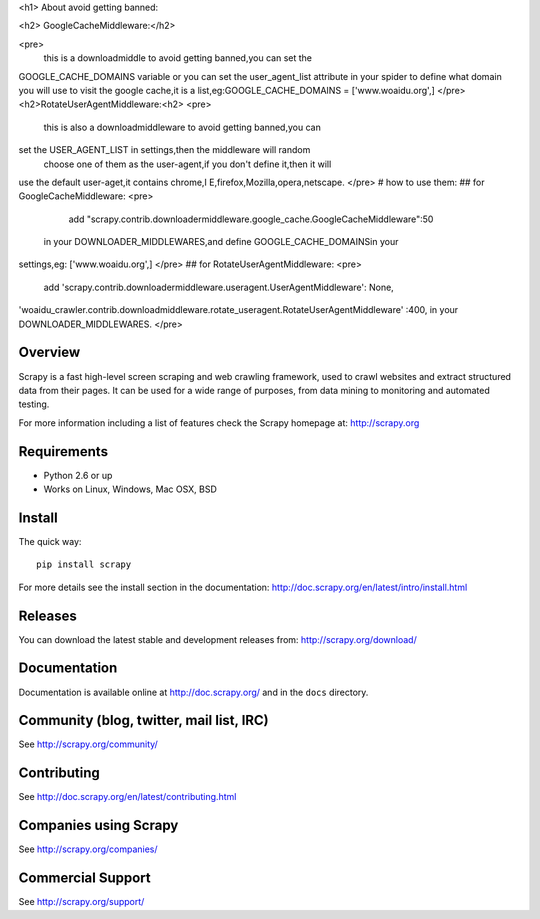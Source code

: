 <h1> About avoid getting banned:


<h2> GoogleCacheMiddleware:</h2>

<pre>
      this is a downloadmiddle to avoid getting banned,you can set the 
GOOGLE_CACHE_DOMAINS variable or you can set the user_agent_list 
attribute in your spider to define what domain you will use to visit the 
google cache,it is a list,eg:GOOGLE_CACHE_DOMAINS = ['www.woaidu.org',]
</pre>
<h2>RotateUserAgentMiddleware:<h2>
<pre>
      this is also a downloadmiddleware to avoid getting banned,you can 
set the USER_AGENT_LIST in settings,then the middleware will random
 choose one of them as the user-agent,if you don't define it,then it will 
use the default user-aget,it contains chrome,I E,firefox,Mozilla,opera,netscape.
</pre>
# how to use them:
## for GoogleCacheMiddleware:
<pre>
         add "scrapy.contrib.downloadermiddleware.google_cache.GoogleCacheMiddleware":50
 in your DOWNLOADER_MIDDLEWARES,and define GOOGLE_CACHE_DOMAINSin your 
settings,eg: ['www.woaidu.org',]
</pre>
## for RotateUserAgentMiddleware:
<pre>
       add 'scrapy.contrib.downloadermiddleware.useragent.UserAgentMiddleware': None,
'woaidu_crawler.contrib.downloadmiddleware.rotate_useragent.RotateUserAgentMiddleware'
:400, in your DOWNLOADER_MIDDLEWARES.
</pre>


Overview
========

Scrapy is a fast high-level screen scraping and web crawling framework, used to
crawl websites and extract structured data from their pages. It can be used for
a wide range of purposes, from data mining to monitoring and automated testing.

For more information including a list of features check the Scrapy homepage at:
http://scrapy.org

Requirements
============

* Python 2.6 or up
* Works on Linux, Windows, Mac OSX, BSD

Install
=======

The quick way::

    pip install scrapy

For more details see the install section in the documentation:
http://doc.scrapy.org/en/latest/intro/install.html

Releases
========

You can download the latest stable and development releases from:
http://scrapy.org/download/

Documentation
=============

Documentation is available online at http://doc.scrapy.org/ and in the ``docs``
directory.

Community (blog, twitter, mail list, IRC)
=========================================

See http://scrapy.org/community/

Contributing
============

See http://doc.scrapy.org/en/latest/contributing.html

Companies using Scrapy
======================

See http://scrapy.org/companies/

Commercial Support
==================

See http://scrapy.org/support/
